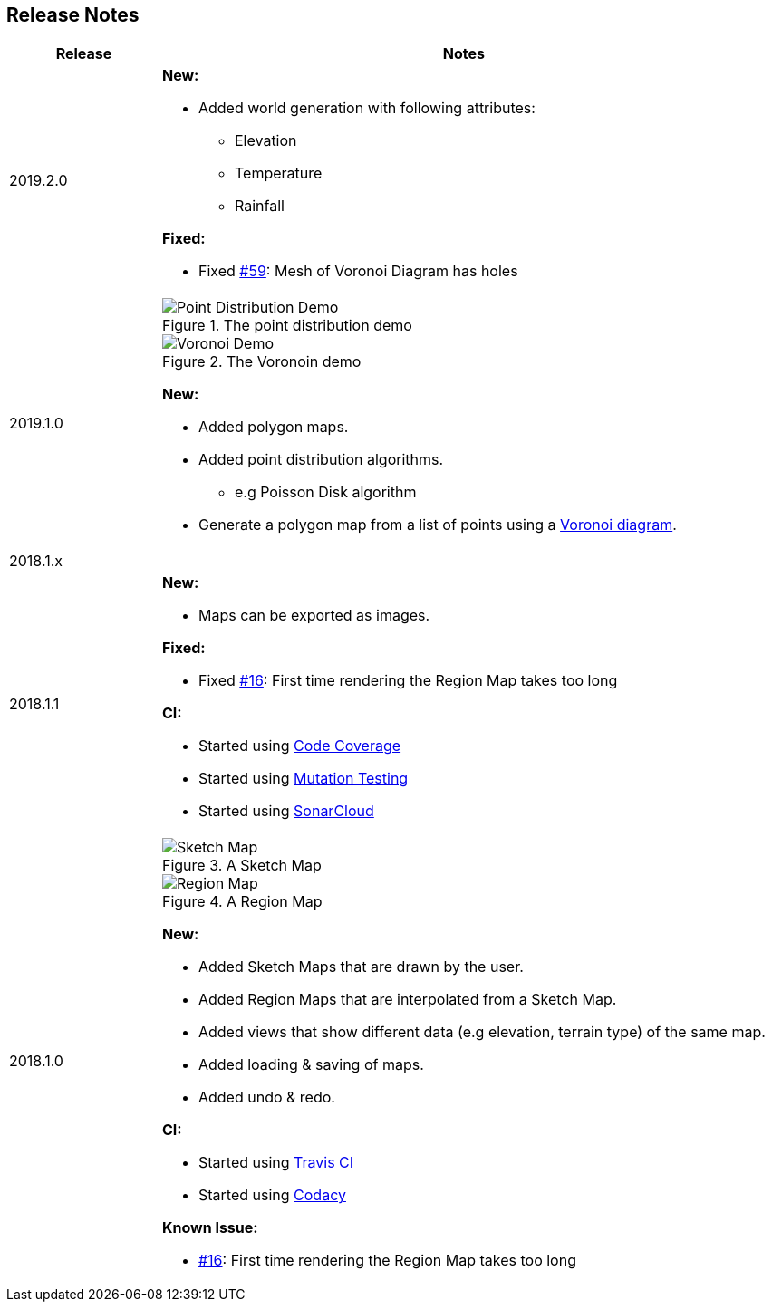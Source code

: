 
ifndef::imagesdir[:imagesdir: ../images/]

== Release Notes

[%header,cols="^.<,4a"]
|===
| Release
| Notes

| 2019.2.0
|

*New:*

* Added world generation with following attributes:
** Elevation
** Temperature
** Rainfall

*Fixed:*

* Fixed https://github.com/Orchaldir/FantasyWorldSimulation/issues/59[#59]:
Mesh of Voronoi Diagram has holes

| 2019.1.0
|

.The point distribution demo
image::point-distribution-demo.png[Point Distribution Demo]

.The Voronoin demo
image::voronoi-demo.png[Voronoi Demo]

*New:*

* Added polygon maps.
* Added point distribution algorithms.
** e.g Poisson Disk algorithm
* Generate a polygon map from a list of points using a https://en.wikipedia.org/wiki/Voronoi_diagram[Voronoi diagram].

2+^| 2018.1.x

| 2018.1.1
|

*New:*

* Maps can be exported as images.

*Fixed:*

* Fixed https://github.com/Orchaldir/FantasyWorldSimulation/issues/16[#16]:
  First time rendering the Region Map takes too long

*CI:*

* Started using https://codecov.io/gh/Orchaldir/FantasyWorldSimulation[Code Coverage]
* Started using link:../../adr/0008.adoc[Mutation Testing]
* Started using https://sonarcloud.io/dashboard?id=groupId%3AFantasyWorldSimulation[SonarCloud]

| 2018.1.0
|

.A Sketch Map
image::sketch-map.png[Sketch Map]

.A Region Map
image::region-map.jpg[Region Map]

*New:*

* Added Sketch Maps that are drawn by the user.
* Added Region Maps that are interpolated from a Sketch Map.
* Added views that show different data (e.g elevation, terrain type) of the same map.
* Added loading & saving of maps.
* Added undo & redo.

*CI:*

* Started using https://travis-ci.org/Orchaldir/FantasyWorldSimulation[Travis CI]
* Started using https://app.codacy.com/project/Orchaldir/FantasyWorldSimulation/dashboard?branchId=9744290[Codacy]

*Known Issue:*

* https://github.com/Orchaldir/FantasyWorldSimulation/issues/16[#16]:
First time rendering the Region Map takes too long

|===